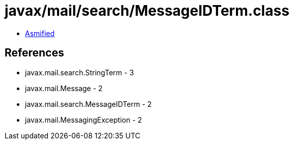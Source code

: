 = javax/mail/search/MessageIDTerm.class

 - link:MessageIDTerm-asmified.java[Asmified]

== References

 - javax.mail.search.StringTerm - 3
 - javax.mail.Message - 2
 - javax.mail.search.MessageIDTerm - 2
 - javax.mail.MessagingException - 2
